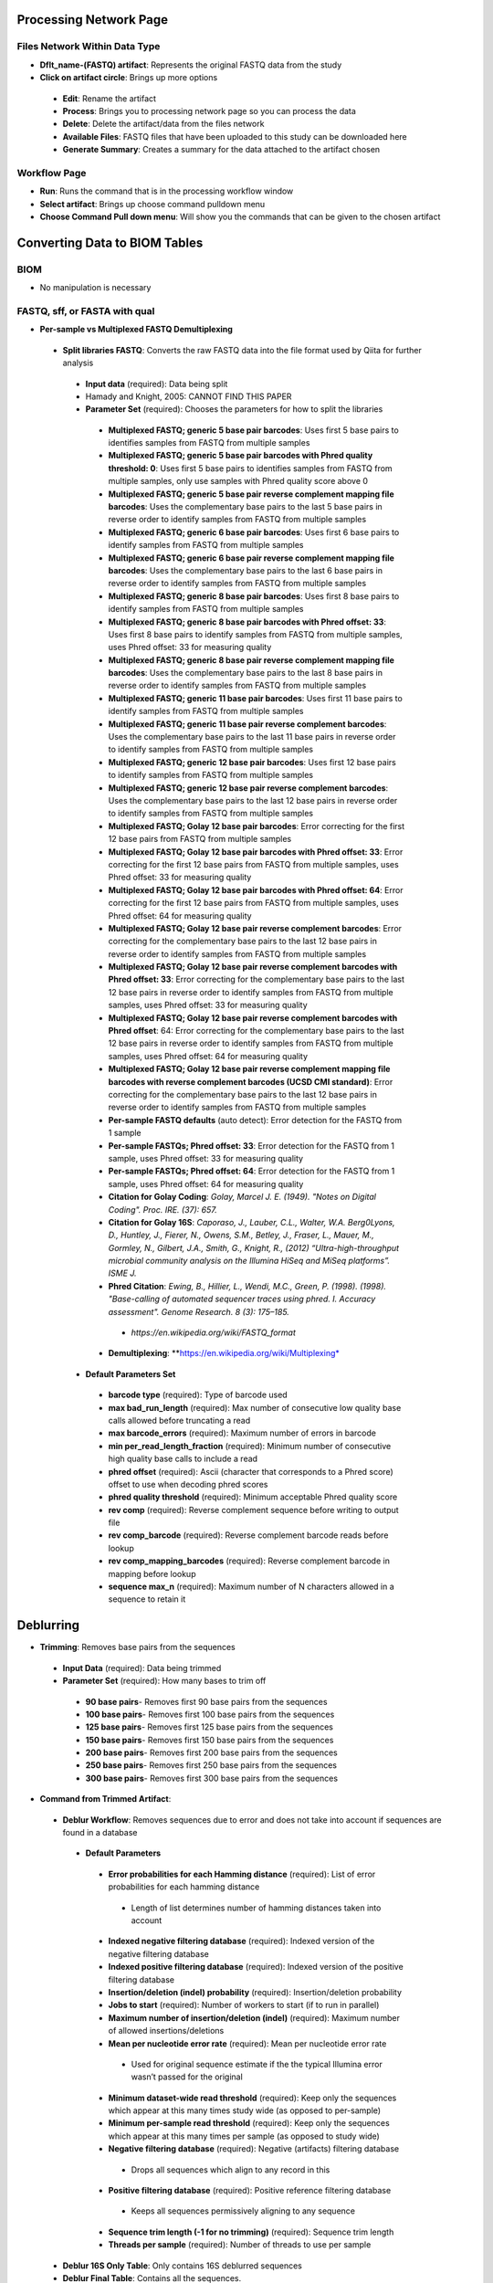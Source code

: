 Processing Network Page
=======================
Files Network Within Data Type
------------------------------
* **Dflt_name-(FASTQ) artifact**: Represents the original FASTQ data from the study
* **Click on artifact circle**: Brings up more options 
 * **Edit**: Rename the artifact
 * **Process**: Brings you to processing network page so you can process the data
 * **Delete**: Delete the artifact/data from the files network
 * **Available Files**: FASTQ files that have been uploaded to this study can be downloaded here
 * **Generate Summary**: Creates a summary for the data attached to the artifact chosen

Workflow Page
-------------
* **Run**: Runs the command that is in the processing workflow window
* **Select artifact**: Brings up choose command pulldown menu
* **Choose Command Pull down menu**: Will show you the commands that can be given to the chosen artifact

Converting Data to BIOM Tables
==============================

BIOM
----
* No manipulation is necessary

FASTQ, sff, or FASTA with qual
--------------
* **Per-sample vs Multiplexed FASTQ Demultiplexing**
 * **Split libraries FASTQ**: Converts the raw FASTQ data into the file format used by Qiita for further analysis
  * **Input data** (required): Data being split
  * Hamady and Knight, 2005: CANNOT FIND THIS PAPER
  * **Parameter Set** (required): Chooses the parameters for how to split the libraries
   * **Multiplexed FASTQ; generic 5 base pair barcodes**: Uses first 5 base pairs to identifies samples from FASTQ from multiple samples
   * **Multiplexed FASTQ; generic 5 base pair barcodes with Phred quality threshold: 0**: Uses first 5 base pairs to identifies samples from FASTQ from multiple samples, only use samples with Phred quality score above 0
   * **Multiplexed FASTQ; generic 5 base pair reverse complement mapping file barcodes**: Uses the complementary base pairs to the last 5 base pairs in reverse order to identify samples from FASTQ from multiple samples
   * **Multiplexed FASTQ; generic 6 base pair barcodes**: Uses first 6 base pairs to identify samples from FASTQ from multiple samples
   * **Multiplexed FASTQ; generic 6 base pair reverse complement mapping file barcodes**: Uses the complementary base pairs to the last 6 base pairs in reverse order to identify samples from FASTQ from multiple samples
   * **Multiplexed FASTQ; generic 8 base pair barcodes**: Uses first 8 base pairs to identify samples from FASTQ from multiple samples
   * **Multiplexed FASTQ; generic 8 base pair barcodes with Phred offset: 33**: Uses first 8 base pairs to identify samples from FASTQ from multiple samples, uses Phred offset: 33 for measuring quality
   * **Multiplexed FASTQ; generic 8 base pair reverse complement mapping file barcodes**: Uses the complementary base pairs to the last 8 base pairs in reverse order to identify samples from FASTQ from multiple samples
   * **Multiplexed FASTQ; generic 11 base pair barcodes**: Uses first 11 base pairs to identify samples from FASTQ from multiple samples
   * **Multiplexed FASTQ; generic 11 base pair reverse complement barcodes**: Uses the complementary base pairs to the last 11 base pairs in reverse order to identify samples from FASTQ from multiple samples
   * **Multiplexed FASTQ; generic 12 base pair barcodes**: Uses first 12 base pairs to identify samples from FASTQ from multiple samples
   * **Multiplexed FASTQ; generic 12 base pair reverse complement barcodes**: Uses the complementary base pairs to the last 12 base pairs in reverse order to identify samples from FASTQ from multiple samples
   * **Multiplexed FASTQ; Golay 12 base pair barcodes**: Error correcting for the first 12 base pairs from FASTQ from multiple samples
   * **Multiplexed FASTQ; Golay 12 base pair barcodes with Phred offset: 33**: Error correcting for the first 12 base pairs from FASTQ from multiple samples, uses Phred offset: 33 for measuring quality
   * **Multiplexed FASTQ; Golay 12 base pair barcodes with Phred offset: 64**: Error correcting for the first 12 base pairs from FASTQ from multiple samples, uses Phred offset: 64 for measuring quality
   * **Multiplexed FASTQ; Golay 12 base pair reverse complement barcodes**: Error correcting for the complementary base pairs to the last 12 base pairs in reverse order to identify samples from FASTQ from multiple samples
   * **Multiplexed FASTQ; Golay 12 base pair reverse complement barcodes with Phred offset: 33**: Error correcting for the complementary base pairs to the last 12 base pairs in reverse order to identify samples from FASTQ from multiple samples, uses Phred offset: 33 for measuring quality
   * **Multiplexed FASTQ; Golay 12 base pair reverse complement barcodes with Phred offset**: 64: Error correcting for the complementary base pairs to the last 12 base pairs in reverse order to identify samples from FASTQ from multiple samples, uses Phred offset: 64 for measuring quality
   * **Multiplexed FASTQ; Golay 12 base pair reverse complement mapping file barcodes with reverse complement barcodes (UCSD CMI standard)**: Error correcting for the complementary base pairs to the last 12 base pairs in reverse order to identify samples from FASTQ from multiple samples
   * **Per-sample FASTQ defaults** (auto detect): Error detection for the FASTQ from 1 sample
   * **Per-sample FASTQs; Phred offset: 33**: Error detection for the FASTQ from 1 sample, uses Phred offset: 33 for measuring quality
   * **Per-sample FASTQs; Phred offset: 64**: Error detection for the FASTQ from 1 sample, uses Phred offset: 64 for measuring quality
   * **Citation for Golay Coding**: *Golay, Marcel J. E. (1949). "Notes on Digital Coding". Proc. IRE. (37): 657.*
   * **Citation for Golay 16S**: *Caporaso, J., Lauber, C.L., Walter, W.A. Berg0Lyons, D., Huntley, J., Fierer, N., Owens, S.M., Betley, J., Fraser, L., Mauer, M., Gormley, N., Gilbert, J.A., Smith, G., Knight, R., (2012) “Ultra-high-throughput microbial community analysis on the Illumina HiSeq and MiSeq platforms”. ISME J.*
   * **Phred Citation**: *Ewing, B., Hillier, L., Wendi, M.C., Green, P. (1998). (1998). "Base-calling of automated sequencer traces using phred. I. Accuracy assessment". Genome Research. 8 (3): 175–185.*
    * *https://en.wikipedia.org/wiki/FASTQ_format*
   * **Demultiplexing**: **https://en.wikipedia.org/wiki/Multiplexing*
  * **Default Parameters Set**
   * **barcode type** (required): Type of barcode used
   * **max bad_run_length** (required): Max number of consecutive low quality base calls allowed before truncating a read
   * **max barcode_errors** (required): Maximum number of errors in barcode
   * **min per_read_length_fraction** (required): Minimum number of consecutive high quality base calls to include a read
   * **phred offset** (required): Ascii (character that corresponds to a Phred score) offset to use when decoding phred scores
   * **phred quality threshold** (required): Minimum acceptable Phred quality score
   * **rev comp** (required): Reverse complement sequence before writing to output file
   * **rev comp_barcode** (required): Reverse complement barcode reads before lookup
   * **rev comp_mapping_barcodes** (required): Reverse complement barcode in mapping before lookup
   * **sequence max_n** (required): Maximum number of N characters allowed in a sequence to retain it

Deblurring 
==========
* **Trimming**: Removes base pairs from the sequences
 * **Input Data** (required): Data being trimmed
 * **Parameter Set** (required): How many bases to trim off
  * **90 base pairs**- Removes first 90 base pairs from the sequences
  * **100 base pairs**- Removes first 100 base pairs from the sequences
  * **125 base pairs**- Removes first 125 base pairs from the sequences
  * **150 base pairs**- Removes first 150 base pairs from the sequences
  * **200 base pairs**- Removes first 200 base pairs from the sequences
  * **250 base pairs**- Removes first 250 base pairs from the sequences
  * **300 base pairs**- Removes first 300 base pairs from the sequences
* **Command from Trimmed Artifact**:
 * **Deblur Workflow**: Removes sequences due to error and does not take into account if sequences are found in a database
  * **Default Parameters** 
   * **Error probabilities for each Hamming distance** (required): List of error probabilities for each hamming distance
    * Length of list determines number of hamming distances taken into account
   * **Indexed negative filtering database** (required): Indexed version of the negative filtering database
   * **Indexed positive filtering database** (required): Indexed version of the positive filtering database
   * **Insertion/deletion (indel) probability** (required): Insertion/deletion probability
   * **Jobs to start** (required): Number of workers to start (if to run in parallel)
   * **Maximum number of insertion/deletion (indel)** (required): Maximum number of allowed insertions/deletions
   * **Mean per nucleotide error rate** (required): Mean per nucleotide error rate
    * Used for original sequence estimate if the the typical Illumina error wasn’t passed for the original
   * **Minimum dataset-wide read threshold** (required): Keep only the sequences which appear at this many times study wide (as opposed to per-sample)
   * **Minimum per-sample read threshold** (required): Keep only the sequences which appear at this many times per sample (as opposed to study wide)
   * **Negative filtering database** (required): Negative (artifacts) filtering database
    * Drops all sequences which align to any record in this
   * **Positive filtering database** (required): Positive reference filtering database
    * Keeps all sequences permissively aligning to any sequence
   * **Sequence trim length (-1 for no trimming)** (required): Sequence trim length
   * **Threads per sample** (required): Number of threads to use per sample
 * **Deblur 16S Only Table**: Only contains 16S deblurred sequences 
 * **Deblur Final Table**: Contains all the sequences.
* **Deblur Citation**: *Amir, A., McDonald, D., Navas-Molina, J.A., Kopylova, E., Morton, J., Xu, Z.Z., Kightley, E.P.,  Thompson, L.R., Hyde, E.R., Gonzalez, A., Knight, R. (2017) “Deblur rapidly resolves single-nucleotide community sequence patterns.” mSystems. 2 (2) e00191-16.*

